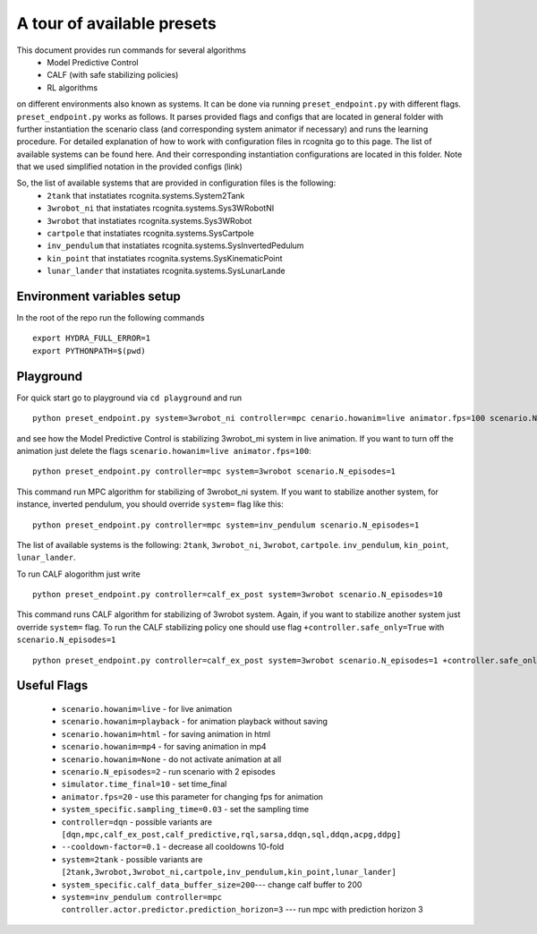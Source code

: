 A tour of available presets
===========================

This document provides run commands for several algorithms
 - Model Predictive Control
 - CALF (with safe stabilizing policies)
 - RL algorithms

on different environments also known as systems. It can be done via running ``preset_endpoint.py`` with different flags. 
``preset_endpoint.py`` works as follows. It parses provided flags and configs that are located in general folder with further instantiation
the scenario class (and corresponding system animator if necessary) and runs the learning procedure. For detailed explanation of how to work
with configuration files in rcognita go to this page. The list of available systems can be found here. And their corresponding instantiation 
configurations are located in this folder. Note that we used simplified notation in the provided configs (link)

So, the list of available systems that are provided in configuration files is the following:
 - ``2tank`` that instatiates rcognita.systems.System2Tank
 - ``3wrobot_ni`` that instatiates rcognita.systems.Sys3WRobotNI
 - ``3wrobot`` that instatiates rcognita.systems.Sys3WRobot
 - ``cartpole`` that instatiates rcognita.systems.SysCartpole
 - ``inv_pendulum`` that instatiates rcognita.systems.SysInvertedPedulum
 - ``kin_point`` that instatiates rcognita.systems.SysKinematicPoint
 - ``lunar_lander`` that instatiates rcognita.systems.SysLunarLande

Environment variables setup
---------------------------   
In the root of the repo run the following commands
::

    export HYDRA_FULL_ERROR=1
    export PYTHONPATH=$(pwd)

Playground
-----------

For quick start go to playground via ``cd playground`` and run
::

    python preset_endpoint.py system=3wrobot_ni controller=mpc cenario.howanim=live animator.fps=100 scenario.N_episodes=1

and see how the Model Predictive Control is stabilizing 3wrobot_mi system in live animation. If you want to turn off the animation just delete the flags 
``scenario.howanim=live animator.fps=100``: 
:: 

    python preset_endpoint.py controller=mpc system=3wrobot scenario.N_episodes=1

This command run MPC algorithm for stabilizing of 3wrobot_ni system. If you want to stabilize another system, for instance, inverted pendulum, you 
should override ``system=`` flag like this:
::

    python preset_endpoint.py controller=mpc system=inv_pendulum scenario.N_episodes=1

The list of available systems is the following: ``2tank``, ``3wrobot_ni``, ``3wrobot``, ``cartpole``. ``inv_pendulum``, ``kin_point``, ``lunar_lander``.

To run CALF alogorithm just write
:: 

    python preset_endpoint.py controller=calf_ex_post system=3wrobot scenario.N_episodes=10

This command runs CALF algorithm for stabilizing of 3wrobot system. Again, if you want to stabilize another system just override ``system=`` flag. To run 
the CALF stabilizing policy one should use flag ``+controller.safe_only=True`` with ``scenario.N_episodes=1``

:: 

    python preset_endpoint.py controller=calf_ex_post system=3wrobot scenario.N_episodes=1 +controller.safe_only=True



Useful Flags
------------

 - ``scenario.howanim=live`` - for live animation
 - ``scenario.howanim=playback`` - for animation playback without saving
 - ``scenario.howanim=html`` - for saving animation in html
 - ``scenario.howanim=mp4`` - for saving animation in mp4
 - ``scenario.howanim=None`` - do not activate animation at all
 - ``scenario.N_episodes=2`` - run scenario with 2 episodes
 - ``simulator.time_final=10`` - set time_final 
 - ``animator.fps=20`` - use this parameter for changing fps for animation
 - ``system_specific.sampling_time=0.03`` - set the sampling time
 - ``controller=dqn`` - possible variants are ``[dqn,mpc,calf_ex_post,calf_predictive,rql,sarsa,ddqn,sql,ddqn,acpg,ddpg]``
 - ``--cooldown-factor=0.1`` - decrease all cooldowns 10-fold
 - ``system=2tank`` - possible variants are ``[2tank,3wrobot,3wrobot_ni,cartpole,inv_pendulum,kin_point,lunar_lander]``
 - ``system_specific.calf_data_buffer_size=200``--- change calf buffer to 200
 - ``system=inv_pendulum controller=mpc controller.actor.predictor.prediction_horizon=3`` --- run mpc with prediction horizon 3